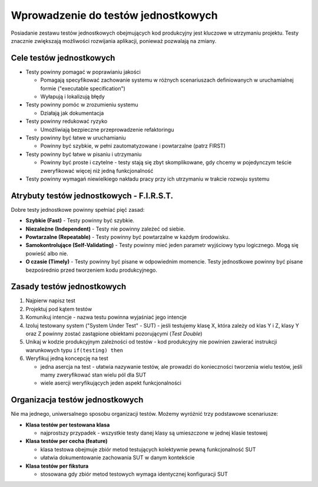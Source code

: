 Wprowadzenie do testów jednostkowych
====================================

Posiadanie zestawu testów jednostkowych obejmujących kod produkcyjny jest kluczowe w utrzymaniu projektu.
Testy znacznie zwiększają możliwości rozwijania aplikacji, ponieważ pozwalają na zmiany.

Cele testów jednostkowych
-------------------------

* Testy powinny pomagać w poprawianiu jakości

  * Pomagają specyfikować zachowanie systemu w różnych scenariuszach definiowanych w uruchamialnej formie ("executable specification")
  * Wyłapują i lokalizują błędy

* Testy powinny pomóc w zrozumieniu systemu

  * Działają jak dokumentacja

* Testy powinny redukować ryzyko

  * Umożliwiają bezpieczne przeprowadzenie refaktoringu

* Testy powinny być łatwe w uruchamianiu

  * Powinny być szybkie, w pełni zautomatyzowane i powtarzalne (patrz FIRST)

* Testy powinny być łatwe w pisaniu i utrzymaniu

  * Powinny być proste i czytelne - testy stają się zbyt skomplikowane, gdy chcemy w pojedynczym teście zweryfikować więcej
    niż jedną funkcjonalność

* Testy powinny wymagań niewielkiego nakładu pracy przy ich utrzymaniu w trakcie rozwoju systemu

Atrybuty testów jednostkowych - F.I.R.S.T.
------------------------------------------

Dobre testy jednostkowe powinny spełniać pięć zasad:

* **Szybkie (Fast)** - Testy powinny być szybkie.
* **Niezależne (Independent)** - Testy nie powinny zależeć od siebie.
* **Powtarzalne (Repeatable)** - Testy powinny być powtarzalne w każdym środowisku.
* **Samokontrolujące (Self-Validating)** - Testy powinny mieć jeden parametr wyjściowy typu logicznego. Mogą się powieść albo nie.
* **O czasie (Timely)** - Testy powinny być pisane w odpowiednim momencie. Testy jednostkowe powinny być pisane bezpośrednio przed tworzeniem kodu produkcyjnego.


Zasady testów jednostkowych
---------------------------

#. Najpierw napisz test
#. Projektuj pod kątem testów
#. Komunikuj intencje - nazwa testu powinna wyjaśniać jego intencje
#. Izoluj testowany system ("System Under Test" - SUT) - jeśli testujemy klasę X, która zależy od klas Y i Z, klasy Y oraz Z powinny zostać
   zastąpione obiektami pozorującymi (*Test Double*)
#. Unikaj w kodzie produkcyjnym zależności od testów - kod produkcyjny nie powinien zawierać instrukcji warunkowych typu
   ``if(testing) then``
#. Weryfikuj jedną koncepcję na test

   * jedna asercja na test - ułatwia nazywanie testów, ale prowadzi do konieczności tworzenia wielu testów, jeśli mamy
     zweryfikować stan wielu pól dla SUT
   * wiele asercji weryfikujących jeden aspekt funkcjonalności


Organizacja testów jednostkowych
--------------------------------

Nie ma jednego, uniwersalnego sposobu organizacji testów.
Możemy wyróżnić trzy podstawowe scenariusze:

* **Klasa testów per testowana klasa**

  - najprostszy przypadek - wszystkie testy danej klasy są umieszczone w jednej klasie testowej

* **Klasa testów per cecha (feature)**

  - klasa testowa obejmuje zbiór metod testujących kolektywnie pewną funkcjonalność SUT
  - ułatwia dokumentowanie zachowania SUT w danym kontekście

* **Klasa testów per fikstura**

  - stosowana gdy zbiór metod testowych wymaga identycznej konfiguracji SUT